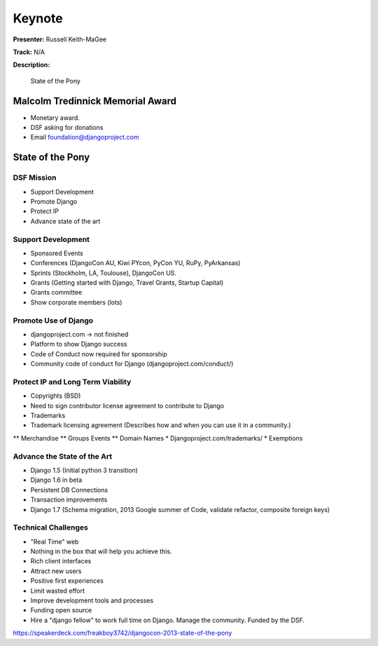 =======
Keynote
=======

**Presenter:** Russell Keith-MaGee

**Track:** N/A

**Description:**

    State of the Pony


Malcolm Tredinnick Memorial Award
---------------------------------

* Monetary award.
* DSF asking for donations
* Email foundation@djangoproject.com


State of the Pony
-----------------

DSF Mission
===========

* Support Development
* Promote Django
* Protect IP
* Advance state of the art


Support Development
===================

* Sponsored Events
* Conferences (DjangoCon AU, Kiwi PYcon, PyCon YU, RuPy, PyArkansas)
* Sprints (Stockholm, LA, Toulouse), DjangoCon US.
* Grants (Getting started with Django, Travel Grants, Startup Capital)
* Grants committee
* Show corporate members (lots)

Promote Use of Django
=====================

* djangoproject.com -> not finished
* Platform to show Django success
* Code of Conduct now required for sponsorship
* Community code of conduct for Django (djangoproject.com/conduct/)

Protect IP and Long Term Viability
==================================

* Copyrights (BSD)
* Need to sign contributor license agreement to contribute to Django
* Trademarks
* Trademark licensing agreement (Describes how and when you can use it in a community.)
** Merchandise
** Groups Events
** Domain Names
* Djangoproject.com/trademarks/
* Exemptions

Advance the State of the Art
============================

* Django 1.5 (Initial python 3 transition)
* Django 1.6 in beta
* Persistent DB Connections
* Transaction improvements
* Django 1.7 (Schema migration, 2013 Google summer of Code, validate refactor, composite foreign keys)

Technical Challenges
====================

* "Real Time" web
* Nothing in the box that will help you achieve this.
* Rich client interfaces
* Attract new users
* Positive first experiences
* Limit wasted effort
* Improve development tools and processes
* Funding open source
* Hire a "django fellow" to work full time on Django.  Manage the community.  Funded by the DSF.

https://speakerdeck.com/freakboy3742/djangocon-2013-state-of-the-pony
